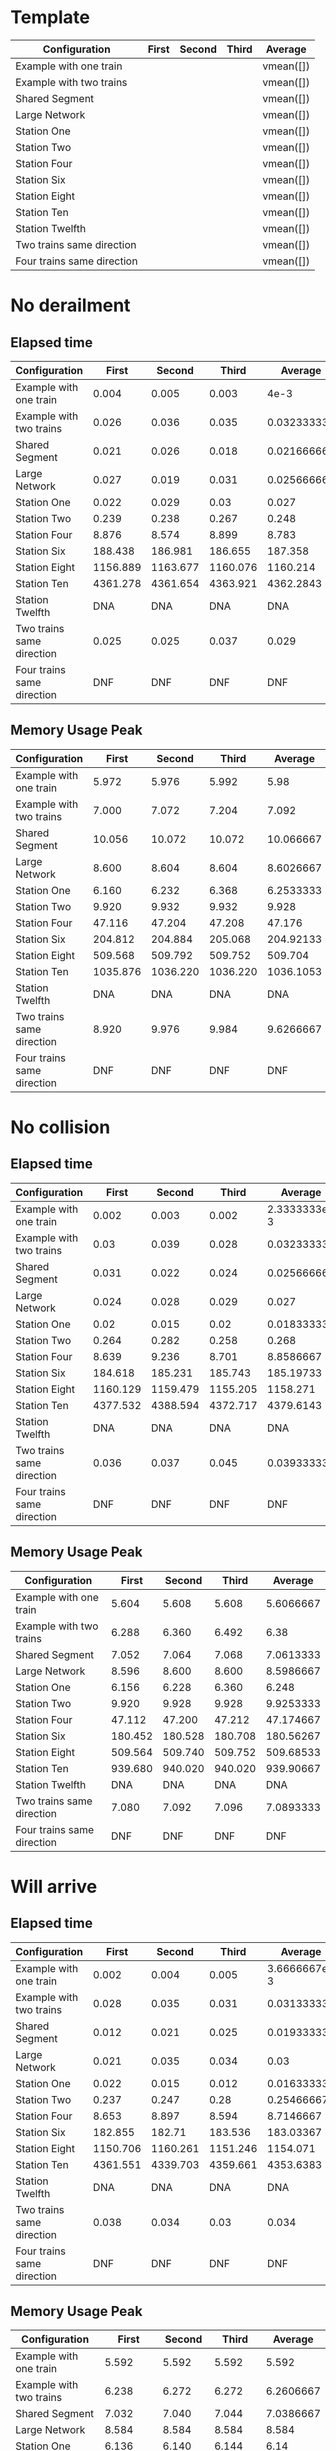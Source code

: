 * Template
|----------------------------+-------+--------+-------+-----------|
| Configuration              | First | Second | Third | Average   |
|----------------------------+-------+--------+-------+-----------|
| Example with one train     |       |        |       | vmean([]) |
| Example with two trains    |       |        |       | vmean([]) |
| Shared Segment             |       |        |       | vmean([]) |
| Large Network              |       |        |       | vmean([]) |
| Station One                |       |        |       | vmean([]) |
| Station Two                |       |        |       | vmean([]) |
| Station Four               |       |        |       | vmean([]) |
| Station Six                |       |        |       | vmean([]) |
| Station Eight              |       |        |       | vmean([]) |
| Station Ten                |       |        |       | vmean([]) |
| Station Twelfth            |       |        |       | vmean([]) |
| Two trains same direction  |       |        |       | vmean([]) |
| Four trains same direction |       |        |       | vmean([]) |
|----------------------------+-------+--------+-------+-----------|
#+TBLFM: $5=vmean($2..$4)

* No derailment
** Elapsed time
#+PLOT: title:"Elapsed time (No derailment)" deps:(5) set:"xrange[0:]"
|----------------------------+----------+----------+----------+-------------|
| Configuration              |    First |   Second |    Third |     Average |
|----------------------------+----------+----------+----------+-------------|
| Example with one train     |    0.004 |    0.005 |    0.003 |        4e-3 |
| Example with two trains    |    0.026 |    0.036 |    0.035 | 0.032333333 |
| Shared Segment             |    0.021 |    0.026 |    0.018 | 0.021666667 |
| Large Network              |    0.027 |    0.019 |    0.031 | 0.025666667 |
| Station One                |    0.022 |    0.029 |     0.03 |       0.027 |
| Station Two                |    0.239 |    0.238 |    0.267 |       0.248 |
| Station Four               |    8.876 |    8.574 |    8.899 |       8.783 |
| Station Six                |  188.438 |  186.981 |  186.655 |     187.358 |
| Station Eight              | 1156.889 | 1163.677 | 1160.076 |    1160.214 |
| Station Ten                | 4361.278 | 4361.654 | 4363.921 |   4362.2843 |
| Station Twelfth            |      DNA |      DNA |      DNA |         DNA |
| Two trains same direction  |    0.025 |    0.025 |    0.037 |       0.029 |
| Four trains same direction |      DNF |      DNF |      DNF |         DNF |
|----------------------------+----------+----------+----------+-------------|
#+TBLFM: $5=vmean($2..$4)

** Memory Usage Peak
#+PLOT: title:"Memory Usage Peak (No derailment)" deps:(5) set:"xrange[0:]"
|----------------------------+----------+----------+----------+-----------|
| Configuration              |    First |   Second |    Third |   Average |
|----------------------------+----------+----------+----------+-----------|
| Example with one train     |    5.972 |    5.976 |    5.992 |      5.98 |
| Example with two trains    |    7.000 |    7.072 |    7.204 |     7.092 |
| Shared Segment             |   10.056 |   10.072 |   10.072 | 10.066667 |
| Large Network              |    8.600 |    8.604 |    8.604 | 8.6026667 |
| Station One                |    6.160 |    6.232 |    6.368 | 6.2533333 |
| Station Two                |    9.920 |    9.932 |    9.932 |     9.928 |
| Station Four               |   47.116 |   47.204 |   47.208 |    47.176 |
| Station Six                |  204.812 |  204.884 |  205.068 | 204.92133 |
| Station Eight              |  509.568 |  509.792 |  509.752 |   509.704 |
| Station Ten                | 1035.876 | 1036.220 | 1036.220 | 1036.1053 |
| Station Twelfth            |      DNA |      DNA |      DNA |       DNA |
| Two trains same direction  |    8.920 |    9.976 |    9.984 | 9.6266667 |
| Four trains same direction |      DNF |      DNF |      DNF |       DNF |
|----------------------------+----------+----------+----------+-----------|
#+TBLFM: $5=vmean($2..$4)

* No collision
** Elapsed time
#+PLOT: title:"Elapsed time (No collision)" deps:(5) set:"xrange[0:]"
|----------------------------+----------+----------+----------+--------------|
| Configuration              |    First |   Second |    Third |      Average |
|----------------------------+----------+----------+----------+--------------|
| Example with one train     |    0.002 |    0.003 |    0.002 | 2.3333333e-3 |
| Example with two trains    |     0.03 |    0.039 |    0.028 |  0.032333333 |
| Shared Segment             |    0.031 |    0.022 |    0.024 |  0.025666667 |
| Large Network              |    0.024 |    0.028 |    0.029 |        0.027 |
| Station One                |     0.02 |    0.015 |     0.02 |  0.018333333 |
| Station Two                |    0.264 |    0.282 |    0.258 |        0.268 |
| Station Four               |    8.639 |    9.236 |    8.701 |    8.8586667 |
| Station Six                |  184.618 |  185.231 |  185.743 |    185.19733 |
| Station Eight              | 1160.129 | 1159.479 | 1155.205 |     1158.271 |
| Station Ten                | 4377.532 | 4388.594 | 4372.717 |    4379.6143 |
| Station Twelfth            |      DNA |      DNA |      DNA |          DNA |
| Two trains same direction  |    0.036 |    0.037 |    0.045 |  0.039333333 |
| Four trains same direction |      DNF |      DNF |      DNF |          DNF |
|----------------------------+----------+----------+----------+--------------|
#+TBLFM: $5=vmean($2..$4)

** Memory Usage Peak
#+PLOT: title:"Memory Usage Peak (No collision)" deps:(5) set:"xrange[0:]"
|----------------------------+---------+---------+---------+-----------|
| Configuration              |   First |  Second |   Third |   Average |
|----------------------------+---------+---------+---------+-----------|
| Example with one train     |   5.604 |   5.608 |   5.608 | 5.6066667 |
| Example with two trains    |   6.288 |   6.360 |   6.492 |      6.38 |
| Shared Segment             |   7.052 |   7.064 |   7.068 | 7.0613333 |
| Large Network              |   8.596 |   8.600 |   8.600 | 8.5986667 |
| Station One                |   6.156 |   6.228 |   6.360 |     6.248 |
| Station Two                |   9.920 |   9.928 |   9.928 | 9.9253333 |
| Station Four               |  47.112 |  47.200 |  47.212 | 47.174667 |
| Station Six                | 180.452 | 180.528 | 180.708 | 180.56267 |
| Station Eight              | 509.564 | 509.740 | 509.752 | 509.68533 |
| Station Ten                | 939.680 | 940.020 | 940.020 | 939.90667 |
| Station Twelfth            |     DNA |     DNA |     DNA |       DNA |
| Two trains same direction  |   7.080 |   7.092 |   7.096 | 7.0893333 |
| Four trains same direction |     DNF |     DNF |     DNF |       DNF |
|----------------------------+---------+---------+---------+-----------|
#+TBLFM: $5=vmean($2..$4)

* Will arrive
** Elapsed time
#+PLOT: title:"Elapsed time (Will arrive)" deps:(5) set:"xrange[0:]"
|----------------------------+----------+----------+----------+--------------|
| Configuration              |    First |   Second |    Third |      Average |
|----------------------------+----------+----------+----------+--------------|
| Example with one train     |    0.002 |    0.004 |    0.005 | 3.6666667e-3 |
| Example with two trains    |    0.028 |    0.035 |    0.031 |  0.031333333 |
| Shared Segment             |    0.012 |    0.021 |    0.025 |  0.019333333 |
| Large Network              |    0.021 |    0.035 |    0.034 |         0.03 |
| Station One                |    0.022 |    0.015 |    0.012 |  0.016333333 |
| Station Two                |    0.237 |    0.247 |     0.28 |   0.25466667 |
| Station Four               |    8.653 |    8.897 |    8.594 |    8.7146667 |
| Station Six                |  182.855 |   182.71 |  183.536 |    183.03367 |
| Station Eight              | 1150.706 | 1160.261 | 1151.246 |     1154.071 |
| Station Ten                | 4361.551 | 4339.703 | 4359.661 |    4353.6383 |
| Station Twelfth            |      DNA |      DNA |      DNA |          DNA |
| Two trains same direction  |    0.038 |    0.034 |     0.03 |        0.034 |
| Four trains same direction |      DNF |      DNF |      DNF |          DNF |
|----------------------------+----------+----------+----------+--------------|
#+TBLFM: $5=vmean($2..$4)

** Memory Usage Peak
#+PLOT: title:"Memory Usage Peak (Will arrive)" deps:(5) set:"xrange[0:]"
|----------------------------+----------+---------+---------+-----------|
| Configuration              |    First |  Second |   Third |   Average |
|----------------------------+----------+---------+---------+-----------|
| Example with one train     |    5.592 |   5.592 |   5.592 |     5.592 |
| Example with two trains    |    6.238 |   6.272 |   6.272 | 6.2606667 |
| Shared Segment             |    7.032 |   7.040 |   7.044 | 7.0386667 |
| Large Network              |    8.584 |   8.584 |   8.584 |     8.584 |
| Station One                |    6.136 |   6.140 |   6.144 |      6.14 |
| Station Two                |    9.908 |   9.908 |   9.908 |     9.908 |
| Station Four               |   47.080 |  47.164 |  47.168 | 47.137333 |
| Station Six                |  180.352 | 180.428 | 180.428 | 180.40267 |
| Station Eight              |  509.126 | 509.312 | 509.316 | 509.25133 |
| Station Ten                | 1263.696 |         |         |  1263.696 |
| Station Twelfth            |      DNA |     DNA |     DNA |       DNA |
| Two trains same direction  |    7.056 |   7.064 |   7.064 | 7.0613333 |
| Four trains same direction |      DNF |     DNF |     DNF |       DNF |
|----------------------------+----------+---------+---------+-----------|
#+TBLFM: $5=vmean($2..$4)
